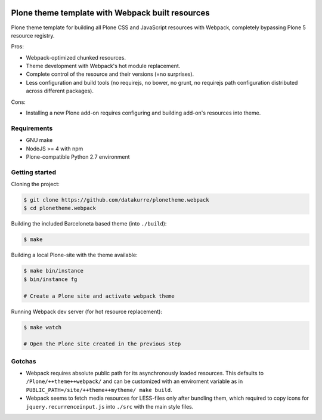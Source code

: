 .. image:: https://travis-ci.org/datakurre/plonetheme.webpack.png
   :target: http://travis-ci.org/datakurre/plonetheme.webpack

Plone theme template with Webpack built resources
=================================================

Plone theme template for building all Plone CSS and JavaScript resources
with Webpack, completely bypassing Plone 5 resource registry.

Pros:

* Webpack-optimized chunked resources.
* Theme development with Webpack's hot module replacement.
* Complete control of the resource and their versions (=no surprises).
* Less configuration and build tools (no requirejs, no bower, no grunt,
  no requirejs path configuration distributed across different packages).

Cons:

* Installing a new Plone add-on requires configuring and building add-on's
  resources into theme.


Requirements
------------

* GNU make
* NodeJS >= 4 with npm
* Plone-compatible Python 2.7 environment


Getting started
---------------

Cloning the project:

.. code:: bash

   $ git clone https://github.com/datakurre/plonetheme.webpack
   $ cd plonetheme.webpack

Building the included Barceloneta based theme (into ``./build``):

.. code:: bash

   $ make

Building a local Plone-site with the theme available:

.. code:: bash

   $ make bin/instance
   $ bin/instance fg

   # Create a Plone site and activate webpack theme

Running Webpack dev server (for hot resource replacement):

.. code:: bash

   $ make watch

   # Open the Plone site created in the previous step


Gotchas
-------

* Webpack requires absolute public path for its asynchronously
  loaded resources. This defaults to ``/Plone/++theme++webpack/`` and
  can be customized with an enviroment variable as in
  ``PUBLIC_PATH=/site/++theme++mytheme/ make build``.

* Webpack seems to fetch media resources for LESS-files only after bundling
  them, which required to copy icons for ``jquery.recurrenceinput.js``
  into ``./src`` with the main style files.
